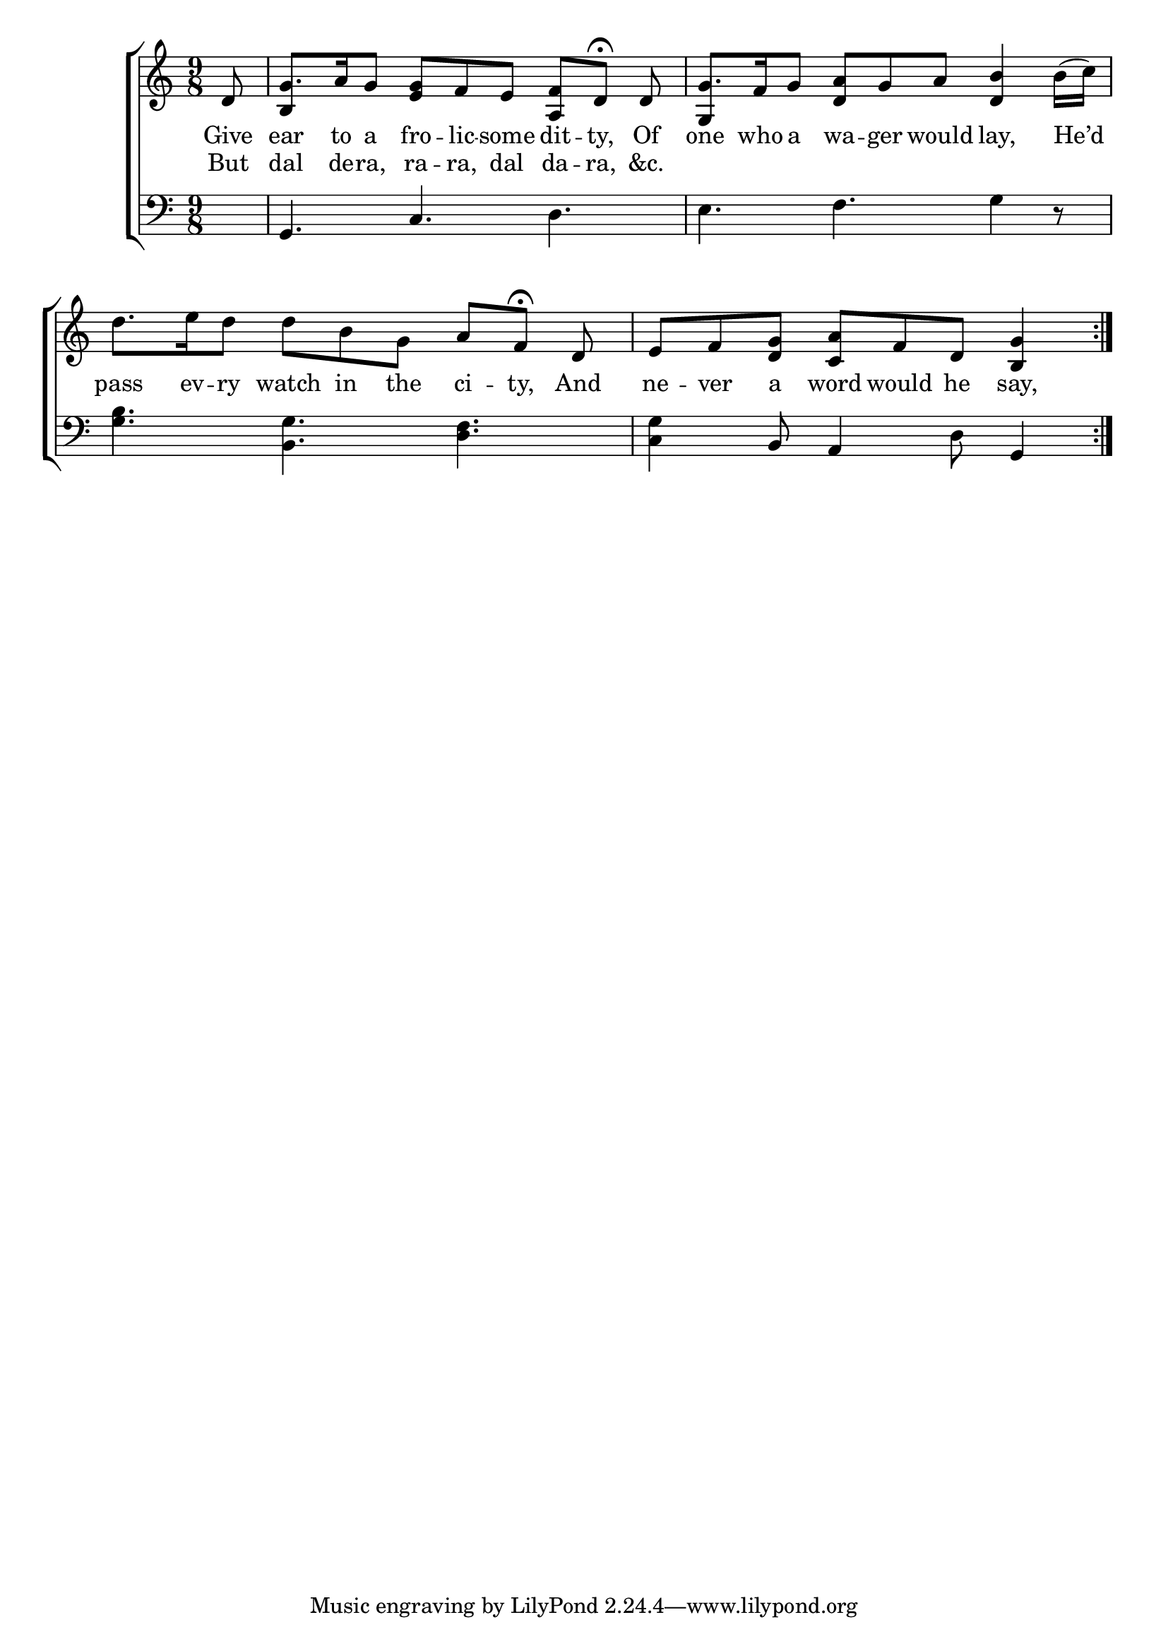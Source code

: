 \version "2.24"
\language "english"

global = {
  \time 9/8
  \key c \major
}

mBreak = { \break }

\score {

  \new ChoirStaff {
    <<
      \new Staff = "up"  {
        <<
          \global
          \new 	Voice = "one" 	\fixed c' {
            %\voiceOne
            \repeat volta 2 { \partial 8 d8 | g8. a16 g8 <e g> f e <a, f>[ d]\fermata d | g8. f16 g8 <d a> g a <d b>4 b16( c') | \mBreak
            d'8. e'16 d'8 d' b g a[ f]\fermata d | \partial 8*8 e[ f <d g>] <c a>[ f d] <b, g>4 | } \mBreak
          }	% end voice one
          \new Voice  \fixed c' {
            \voiceTwo
            \stemUp s8 | b,4 s8 s2. | g,4 s8 s2. |
          } % end voice two
        >>
      } % end staff up

      \new Lyrics \lyricsto "one" {	% verse one
        Give | ear to a fro -- lic -- some dit -- ty, Of | one who a wa -- ger would lay, He’d |
        pass ev -- ry watch in the ci -- ty, And | ne -- ver a word would he say, | 
      }	% end lyrics verse one
      
      \new Lyrics \lyricsto "one" {	% verse two
        But | dal de -- ra, ra -- ra, dal da -- ra, &c. |
      }	% end lyrics verse two

      \new   Staff = "down" {
        <<
          \clef bass
          \global
          \new Voice {
            %\voiceThree
            s8 | g,4. c d | e f g4 r8 |
            <g b>4. <b, g> <d f> | <c g>4 b,8 a,4 d8 g,4 | 
          } % end voice three

          \new 	Voice {
            %\voiceFour
          }	% end voice four

        >>
      } % end staff down
    >>
  } % end choir staff

  \layout{
    \context{
      \Score {
        \omit  BarNumber
      }%end score
    }%end context
  }%end layout

  \midi{}

}%end score